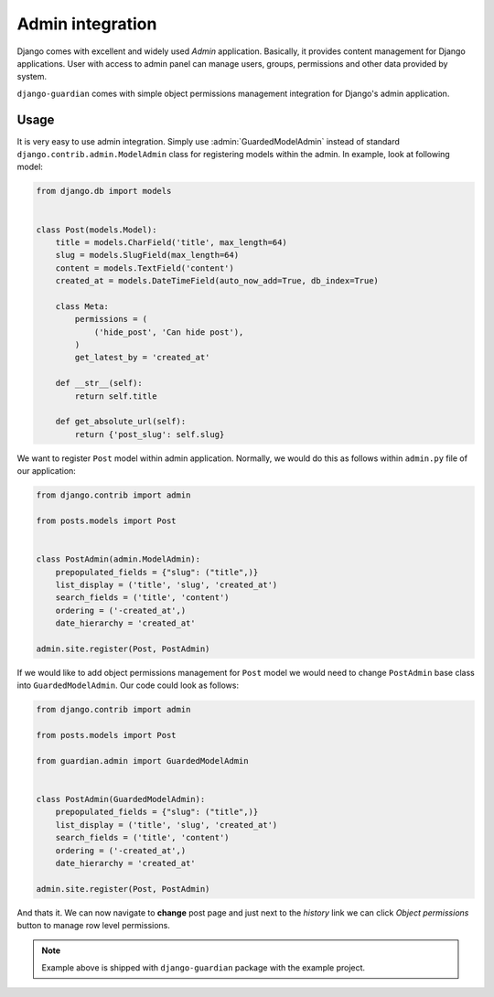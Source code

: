 .. _admin-integration:

Admin integration
=================

Django comes with excellent and widely used *Admin* application. Basically,
it provides content management for Django applications. User with access to
admin panel can manage users, groups, permissions and other data provided by
system.

``django-guardian`` comes with simple object permissions management integration
for Django's admin application.

Usage
-----

It is very easy to use admin integration. Simply use :admin:`GuardedModelAdmin`
instead of standard ``django.contrib.admin.ModelAdmin`` class for registering
models within the admin. In example, look at following model:

.. code-block:: python

    from django.db import models


    class Post(models.Model):
        title = models.CharField('title', max_length=64)
        slug = models.SlugField(max_length=64)
        content = models.TextField('content')
        created_at = models.DateTimeField(auto_now_add=True, db_index=True)

        class Meta:
            permissions = (
                ('hide_post', 'Can hide post'),
            )
            get_latest_by = 'created_at'

        def __str__(self):
            return self.title

        def get_absolute_url(self):
            return {'post_slug': self.slug}

We want to register ``Post`` model within admin application. Normally, we would
do this as follows within ``admin.py`` file of our application:

.. code-block:: python

    from django.contrib import admin

    from posts.models import Post


    class PostAdmin(admin.ModelAdmin):
        prepopulated_fields = {"slug": ("title",)}
        list_display = ('title', 'slug', 'created_at')
        search_fields = ('title', 'content')
        ordering = ('-created_at',)
        date_hierarchy = 'created_at'

    admin.site.register(Post, PostAdmin)


If we would like to add object permissions management for ``Post`` model we
would need to change ``PostAdmin`` base class into ``GuardedModelAdmin``.
Our code could look as follows:

.. code-block:: python

    from django.contrib import admin

    from posts.models import Post

    from guardian.admin import GuardedModelAdmin


    class PostAdmin(GuardedModelAdmin):
        prepopulated_fields = {"slug": ("title",)}
        list_display = ('title', 'slug', 'created_at')
        search_fields = ('title', 'content')
        ordering = ('-created_at',)
        date_hierarchy = 'created_at'

    admin.site.register(Post, PostAdmin)

And thats it. We can now navigate to **change** post page and just next to the
*history* link we can click *Object permissions* button to manage row level
permissions.

.. note::
   Example above is shipped with ``django-guardian`` package with the example
   project.
